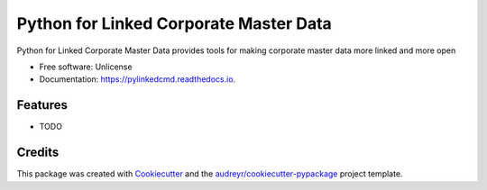 =======================================
Python for Linked Corporate Master Data
=======================================


.. image:: https://img.shields.io/pypi/v/pylinkedcmd.svg
        :target: https://pypi.python.org/pypi/pylinkedcmd

.. image:: https://img.shields.io/travis/skybristol/pylinkedcmd.svg
        :target: https://travis-ci.com/skybristol/pylinkedcmd

.. image:: https://readthedocs.org/projects/pylinkedcmd/badge/?version=latest
        :target: https://pylinkedcmd.readthedocs.io/en/latest/?badge=latest
        :alt: Documentation Status




Python for Linked Corporate Master Data provides tools for making corporate master data more linked and more open


* Free software: Unlicense
* Documentation: https://pylinkedcmd.readthedocs.io.


Features
--------



* TODO

Credits
-------

This package was created with Cookiecutter_ and the `audreyr/cookiecutter-pypackage`_ project template.

.. _Cookiecutter: https://github.com/audreyr/cookiecutter
.. _`audreyr/cookiecutter-pypackage`: https://github.com/audreyr/cookiecutter-pypackage

